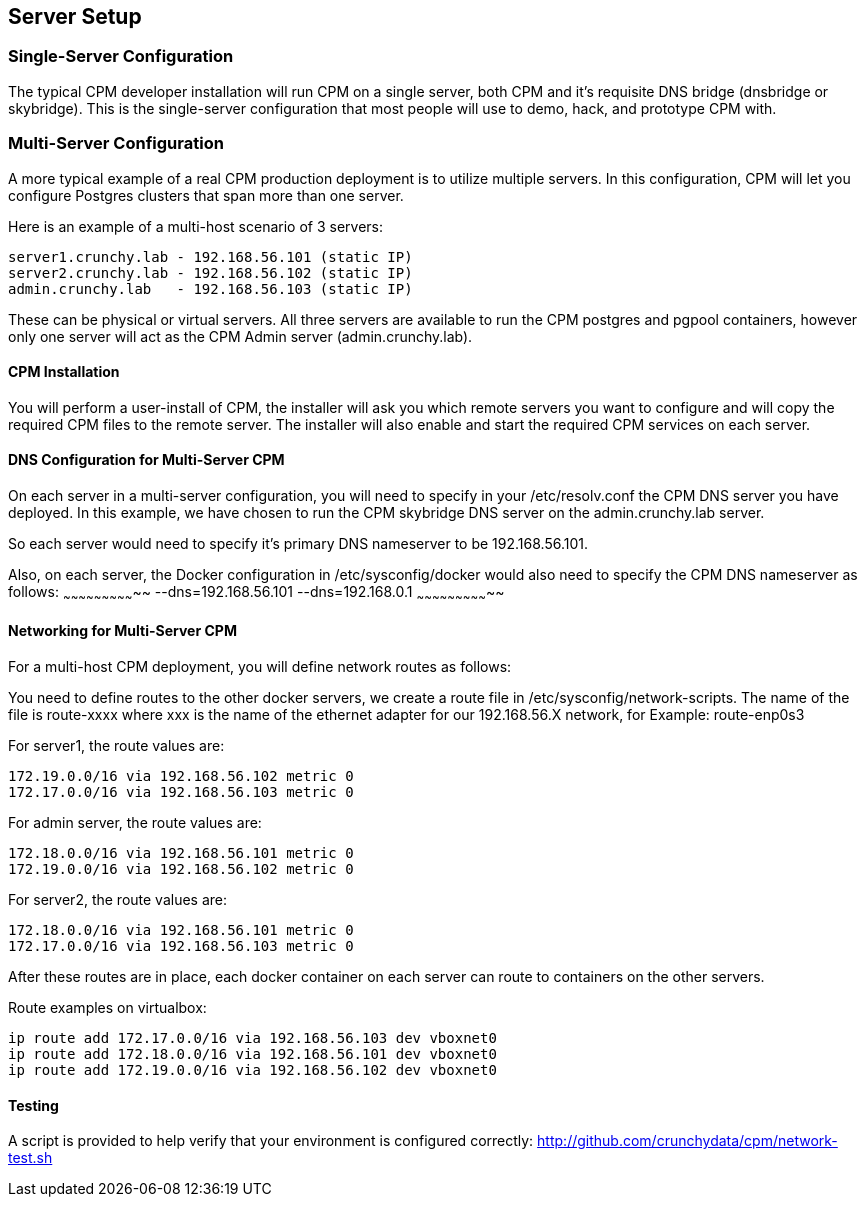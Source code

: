 
== Server Setup

=== Single-Server Configuration

The typical CPM developer installation will run CPM on a single
server, both CPM and it's requisite DNS bridge (dnsbridge or skybridge).
This is the single-server configuration that most people will
use to demo, hack, and prototype CPM with.

=== Multi-Server Configuration

A more typical example of a real CPM production deployment is
to utilize multiple servers.  In this configuration, CPM
will let you configure Postgres clusters that span more than
one server.

Here is an example of a multi-host scenario of 3 servers:
[source,bash]
----
server1.crunchy.lab - 192.168.56.101 (static IP)
server2.crunchy.lab - 192.168.56.102 (static IP)
admin.crunchy.lab   - 192.168.56.103 (static IP)
----

These can be physical or virtual servers.  All three servers are available to run the CPM postgres and pgpool containers, however only one server will act
as the CPM Admin server (admin.crunchy.lab).

==== CPM Installation

You will perform a user-install of CPM, the installer will ask
you which remote servers you want to configure and will copy
the required CPM files to the remote server.  The installer will
also enable and start the required CPM services on each server.

==== DNS Configuration for Multi-Server CPM

On each server in a multi-server configuration, you will need
to specify in your /etc/resolv.conf the CPM DNS server you have
deployed.  In this example, we have chosen to run the CPM skybridge
DNS server on the admin.crunchy.lab server.

So each server would need to specify it's primary DNS nameserver
to be 192.168.56.101.

Also, on each server, the Docker configuration in /etc/sysconfig/docker
would also need to specify the CPM DNS nameserver as follows:
~~~~~~~~~~~~~~~~~~~~~~~~~~~~~
--dns=192.168.56.101 --dns=192.168.0.1
~~~~~~~~~~~~~~~~~~~~~~~~~~~~~

==== Networking for Multi-Server CPM

For a multi-host CPM deployment, you will define network routes
as follows:

You need to define routes to the other docker servers, we create
a route file in /etc/sysconfig/network-scripts.  The name of the
file is route-xxxx where xxx is the name of the ethernet adapter for our 192.168.56.X network,
for Example:  
	route-enp0s3

For server1, the route values are:
[source,bash]
----
172.19.0.0/16 via 192.168.56.102 metric 0
172.17.0.0/16 via 192.168.56.103 metric 0
----

For admin server, the route values are:
[source,bash]
----
172.18.0.0/16 via 192.168.56.101 metric 0
172.19.0.0/16 via 192.168.56.102 metric 0
----

For server2, the route values are:
[source,bash]
----
172.18.0.0/16 via 192.168.56.101 metric 0
172.17.0.0/16 via 192.168.56.103 metric 0
----

After these routes are in place, each docker container on each
server can route to containers on the other servers.

Route examples on virtualbox:
[source,bash]
----
ip route add 172.17.0.0/16 via 192.168.56.103 dev vboxnet0
ip route add 172.18.0.0/16 via 192.168.56.101 dev vboxnet0
ip route add 172.19.0.0/16 via 192.168.56.102 dev vboxnet0
----

==== Testing

A script is provided to help verify that your environment is
configured correctly:
http://github.com/crunchydata/cpm/network-test.sh
